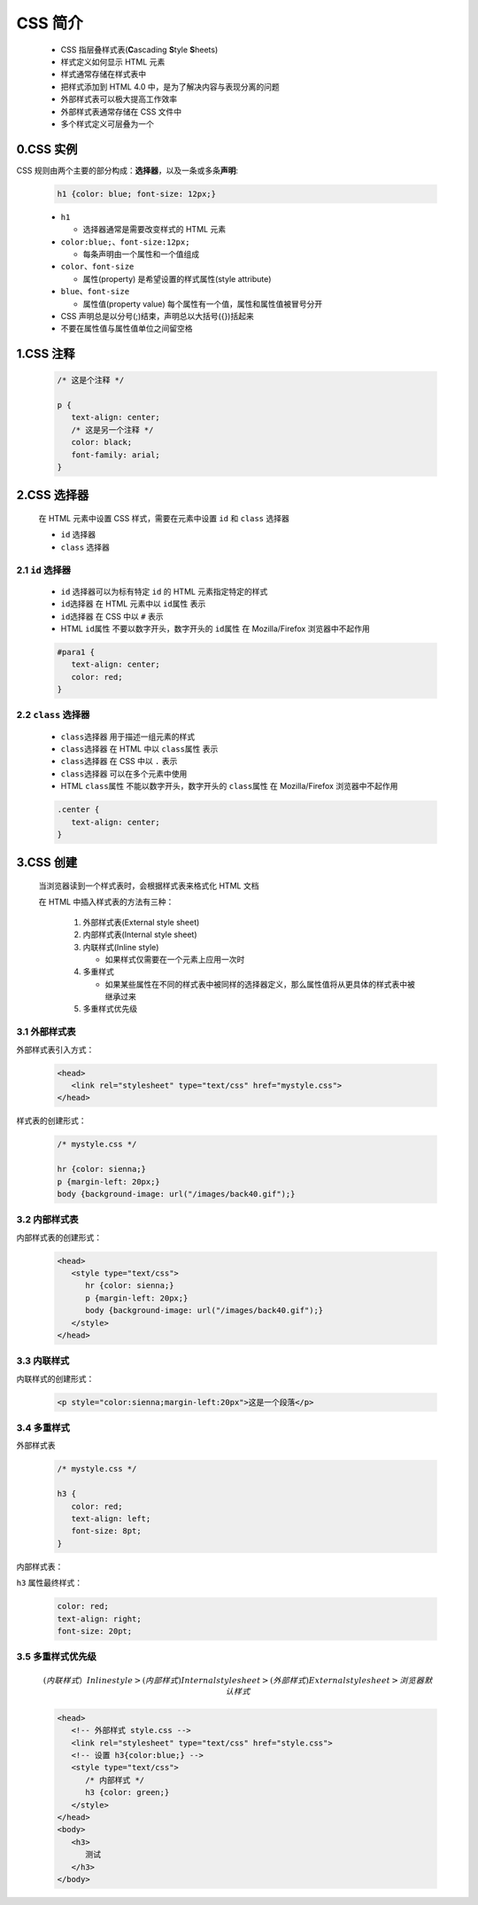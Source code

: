 .. _header-n0:

CSS 简介
==================

   -  CSS 指层叠样式表(**C**\ ascading **S**\ tyle **S**\ heets)

   -  样式定义如何显示 HTML 元素

   -  样式通常存储在样式表中

   -  把样式添加到 HTML 4.0 中，是为了解决内容与表现分离的问题

   -  外部样式表可以极大提高工作效率

   -  外部样式表通常存储在 CSS 文件中

   -  多个样式定义可层叠为一个

.. _header-n18:

0.CSS 实例
-------------------------------------

CSS 规则由两个主要的部分构成：\ **选择器**\ ，以及一条或多条\ **声明**:

   .. code:: css

      h1 {color: blue; font-size: 12px;}

   -  ``h1``

      -  选择器通常是需要改变样式的 HTML 元素

   -  ``color:blue;``\ 、\ ``font-size:12px;``

      -  每条声明由一个属性和一个值组成

   -  ``color``\ 、\ ``font-size``

      -  属性(property) 是希望设置的样式属性(style attribute)

   -  ``blue``\ 、\ ``font-size``

      -  属性值(property value) 每个属性有一个值，属性和属性值被冒号分开

   -  CSS 声明总是以分号(;)结束，声明总以大括号({})括起来

   -  不要在属性值与属性值单位之间留空格

.. _header-n46:

1.CSS 注释
----------

   .. code:: css

      /* 这是个注释 */

      p {
         text-align: center;
         /* 这是另一个注释 */
         color: black;
         font-family: arial;
      }

.. _header-n48:

2.CSS 选择器
------------------

   在 HTML 元素中设置 CSS 样式，需要在元素中设置 ``id`` 和 ``class`` 选择器

   -  ``id`` 选择器

   -  ``class`` 选择器

.. _header-n56:

2.1 ``id`` 选择器
~~~~~~~~~~~~~~~~~

   - ``id`` 选择器可以为标有特定 ``id`` 的 HTML 元素指定特定的样式

   -  ``id选择器`` 在 HTML 元素中以 ``id属性`` 表示

   -  ``id选择器`` 在 CSS 中以 ``#`` 表示

   -  HTML ``id属性`` 不要以数字开头，数字开头的 ``id属性`` 在
      Mozilla/Firefox 浏览器中不起作用

   .. code:: css

      #para1 {
         text-align: center;
         color: red;
      }

.. _header-n67:

2.2 ``class`` 选择器
~~~~~~~~~~~~~~~~~~~~

   - ``class选择器`` 用于描述一组元素的样式

   -  ``class选择器`` 在 HTML 中以 ``class属性`` 表示

   -  ``class选择器`` 在 CSS 中以 ``.`` 表示

   -  ``class选择器`` 可以在多个元素中使用

   -  HTML ``class属性`` 不能以数字开头，数字开头的 ``class属性`` 在
      Mozilla/Firefox 浏览器中不起作用

   .. code:: css

      .center {
         text-align: center;
      }

.. _header-n80:

3.CSS 创建
-----------------

   当浏览器读到一个样式表时，会根据样式表来格式化 HTML 文档

   在 HTML 中插入样式表的方法有三种：

      1. 外部样式表(External style sheet)

      2. 内部样式表(Internal style sheet)

      3. 内联样式(Inline style)

         -  如果样式仅需要在一个元素上应用一次时

      4. 多重样式

         -  如果某些属性在不同的样式表中被同样的选择器定义，那么属性值将从更具体的样式表中被继承过来

      5. 多重样式优先级

.. _header-n105:

3.1 外部样式表
~~~~~~~~~~~~~~

外部样式表引入方式：

   .. code:: html

      <head>
         <link rel="stylesheet" type="text/css" href="mystyle.css">
      </head>

样式表的创建形式：

   .. code:: css

      /* mystyle.css */

      hr {color: sienna;}
      p {margin-left: 20px;}
      body {background-image: url("/images/back40.gif");}

.. _header-n110:

3.2 内部样式表
~~~~~~~~~~~~~~

内部样式表的创建形式：

   .. code:: html

      <head>
         <style type="text/css">
            hr {color: sienna;}
            p {margin-left: 20px;}
            body {background-image: url("/images/back40.gif");}
         </style>
      </head>

.. _header-n114:

3.3 内联样式
~~~~~~~~~~~~

内联样式的创建形式：

   .. code:: html

      <p style="color:sienna;margin-left:20px">这是一个段落</p>

.. _header-n117:

3.4 多重样式
~~~~~~~~~~~~

外部样式表

   .. code:: css

      /* mystyle.css */

      h3 {
         color: red;
         text-align: left;
         font-size: 8pt;
      }

内部样式表：

.. .. code:: html

..    <head>
..       <style type="text/css">
..          h3 {
..             text-align: right;
..             font-size: 20pt;
..          }
..       </style>
..    </head>

``h3`` 属性最终样式：

   .. code:: 

      color: red;
      text-align: right;
      font-size: 20pt;

.. _header-n124:

3.5 多重样式优先级
~~~~~~~~~~~~~~~~~~

   .. math::
      
      (内联样式）Inline style > (内部样式)Internal style sheet >(外部样式)External style sheet > 浏览器默认样式


   .. code:: html

      <head>
         <!-- 外部样式 style.css -->
         <link rel="stylesheet" type="text/css" href="style.css">
         <!-- 设置 h3{color:blue;} -->
         <style type="text/css">
            /* 内部样式 */
            h3 {color: green;}
         </style>
      </head>
      <body>
         <h3>
            测试
         </h3>
      </body>
